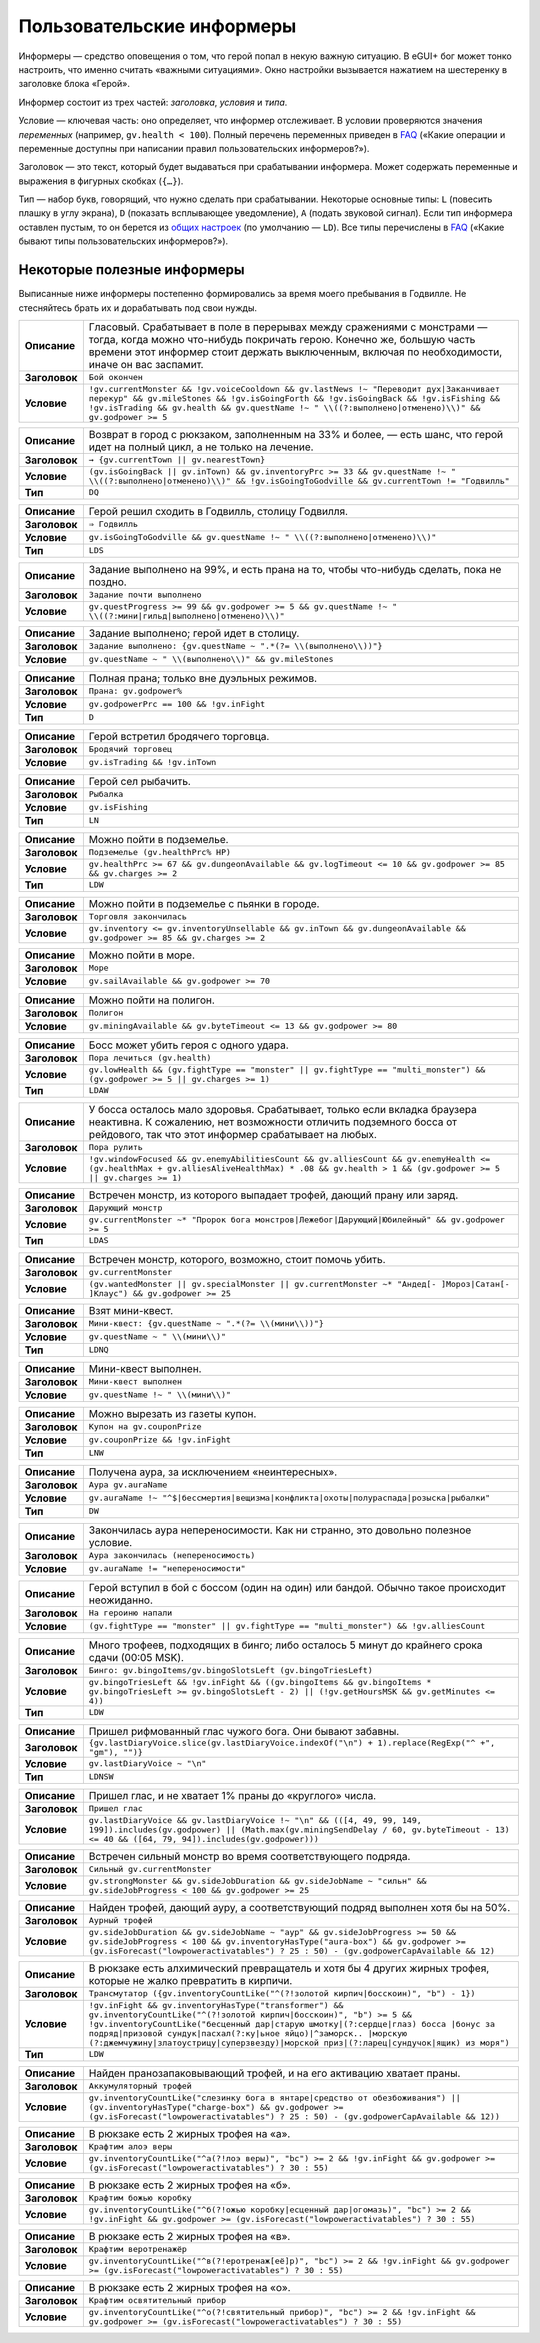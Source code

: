 ============================
 Пользовательские информеры
============================

Информеры — средство оповещения о том, что герой попал в некую важную ситуацию. В eGUI+ бог может
тонко настроить, что именно считать «важными ситуациями». Окно настройки вызывается нажатием
на шестеренку в заголовке блока «Герой».

Информер состоит из трех частей: *заголовка*, *условия* и *типа*.

Условие — ключевая часть: оно определяет, что информер отслеживает. В условии проверяются значения
*переменных* (например, ``gv.health < 100``). Полный перечень переменных приведен в FAQ_ («Какие
операции и переменные доступны при написании правил пользовательских информеров?»).

Заголовок — это текст, который будет выдаваться при срабатывании информера. Может содержать
переменные и выражения в фигурных скобках (``{…}``).

Тип — набор букв, говорящий, что нужно сделать при срабатывании. Некоторые основные типы: ``L``
(повесить плашку в углу экрана), ``D`` (показать всплывающее уведомление), ``A`` (подать звуковой
сигнал). Если тип информера оставлен пустым, то он берется из `общих настроек`_ (по умолчанию —
``LD``). Все типы перечислены в FAQ_ («Какие бывают типы пользовательских информеров?»).

.. _FAQ: https://gv.erinome.net/godville/?show=FAQ
.. _общих настроек: https://godville.net/user/profile#ui_settings


------------------------------
 Некоторые полезные информеры
------------------------------

Выписанные ниже информеры постепенно формировались за время моего пребывания в Годвилле. Не
стесняйтесь брать их и дорабатывать под свои нужды.

.. [[[cog
    import informers
    informers.generate(R"""
    - desc: >-
        Гласовый. Срабатывает в поле в перерывах между сражениями с монстрами — тогда, когда можно
        что-нибудь покричать герою. Конечно же, большую часть времени этот информер стоит держать
        выключенным, включая по необходимости, иначе он вас заспамит.
      title: Бой окончен
      expr: >-
        !gv.currentMonster && !gv.voiceCooldown && gv.lastNews !~ "Переводит дух|Заканчивает перекур" && gv.mileStones && !gv.isGoingForth && !gv.isGoingBack && !gv.isFishing && !gv.isTrading && gv.health && gv.questName !~ " \\((?:выполнено|отменено)\\)" && gv.godpower >= 5

    - desc: >-
        Возврат в город с рюкзаком, заполненным на 33% и более, — есть шанс, что герой идет
        на полный цикл, а не только на лечение.
      title: → {gv.currentTown || gv.nearestTown}
      expr: >-
        (gv.isGoingBack || gv.inTown) && gv.inventoryPrc >= 33 && gv.questName !~ " \\((?:выполнено|отменено)\\)" && !gv.isGoingToGodville && gv.currentTown != "Годвилль"
      mode: DQ

    - desc: >-
        Герой решил сходить в Годвилль, столицу Годвилля.
      title: ⇒ Годвилль
      expr: >-
        gv.isGoingToGodville && gv.questName !~ " \\((?:выполнено|отменено)\\)"
      mode: LDS

    - desc: >-
        Задание выполнено на 99%, и есть прана на то, чтобы что-нибудь сделать, пока не поздно.
      title: Задание почти выполнено
      expr: >-
        gv.questProgress >= 99 && gv.godpower >= 5 && gv.questName !~ " \\((?:мини|гильд|выполнено|отменено)\\)"

    - desc: >-
        Задание выполнено; герой идет в столицу.
      title: >-
        Задание выполнено: {gv.questName ~ ".*(?= \\(выполнено\\))"}
      expr: >-
        gv.questName ~ " \\(выполнено\\)" && gv.mileStones

    - desc: >-
        Полная прана; только вне дуэльных режимов.
      title: >-
        Прана: gv.godpower%
      expr: >-
        gv.godpowerPrc == 100 && !gv.inFight
      mode: D

    - desc: >-
        Герой встретил бродячего торговца.
      title: Бродячий торговец
      expr: >-
        gv.isTrading && !gv.inTown

    - desc: >-
        Герой сел рыбачить.
      title: Рыбалка
      expr: >-
        gv.isFishing
      mode: LN

    - desc: >-
        Можно пойти в подземелье.
      title: Подземелье (gv.healthPrc% HP)
      expr: >-
        gv.healthPrc >= 67 && gv.dungeonAvailable && gv.logTimeout <= 10 && gv.godpower >= 85 && gv.charges >= 2
      mode: LDW

    - desc: >-
        Можно пойти в подземелье с пьянки в городе.
      title: Торговля закончилась
      expr: >-
        gv.inventory <= gv.inventoryUnsellable && gv.inTown && gv.dungeonAvailable && gv.godpower >= 85 && gv.charges >= 2

    - desc: >-
        Можно пойти в море.
      title: Море
      expr: >-
        gv.sailAvailable && gv.godpower >= 70

    - desc: >-
        Можно пойти на полигон.
      title: Полигон
      expr: >-
        gv.miningAvailable && gv.byteTimeout <= 13 && gv.godpower >= 80

    - desc: >-
        Босс может убить героя с одного удара.
      title: Пора лечиться (gv.health)
      expr: >-
        gv.lowHealth && (gv.fightType == "monster" || gv.fightType == "multi_monster") && (gv.godpower >= 5 || gv.charges >= 1)
      mode: LDAW

    - desc: >-
        У босса осталось мало здоровья. Срабатывает, только если вкладка браузера неактивна.
        К сожалению, нет возможности отличить подземного босса от рейдового, так что этот информер
        срабатывает на любых.
      title: Пора рулить
      expr: >-
        !gv.windowFocused && gv.enemyAbilitiesCount && gv.alliesCount && gv.enemyHealth <= (gv.healthMax + gv.alliesAliveHealthMax) * .08 && gv.health > 1 && (gv.godpower >= 5 || gv.charges >= 1)

    - desc: >-
        Встречен монстр, из которого выпадает трофей, дающий прану или заряд.
      title: Дарующий монстр
      expr: >-
        gv.currentMonster ~* "Пророк бога монстров|Лежебог|Дарующий|Юбилейный" && gv.godpower >= 5
      mode: LDAS

    - desc: >-
        Встречен монстр, которого, возможно, стоит помочь убить.
      title: gv.currentMonster
      expr: >-
        (gv.wantedMonster || gv.specialMonster || gv.currentMonster ~* "Андед[- ]Мороз|Сатан[- ]Клаус") && gv.godpower >= 25

    - desc: >-
        Взят мини-квест.
      title: >-
        Мини-квест: {gv.questName ~ ".*(?= \\(мини\\))"}
      expr: >-
        gv.questName ~ " \\(мини\\)"
      mode: LDNQ

    - desc: >-
        Мини-квест выполнен.
      title: Мини-квест выполнен
      expr: >-
        gv.questName !~ " \\(мини\\)"

    - desc: >-
        Можно вырезать из газеты купон.
      title: Купон на gv.couponPrize
      expr: >-
        gv.couponPrize && !gv.inFight
      mode: LNW

    - desc: >-
        Получена аура, за исключением «неинтересных».
      title: Аура gv.auraName
      expr: >-
        gv.auraName !~ "^$|бессмертия|вещизма|конфликта|охоты|полураспада|розыска|рыбалки"
      mode: DW

    - desc: >-
        Закончилась аура непереносимости. Как ни странно, это довольно полезное условие.
      title: Аура закончилась (непереносимость)
      expr: >-
        gv.auraName != "непереносимости"

    - desc: >-
        Герой вступил в бой с боссом (один на один) или бандой. Обычно такое происходит неожиданно.
      title: На героиню напали
      expr: >-
        (gv.fightType == "monster" || gv.fightType == "multi_monster") && !gv.alliesCount

    - desc: >-
        Много трофеев, подходящих в бинго; либо осталось 5 минут до крайнего срока сдачи
        (00:05 MSK).
      title: >-
        Бинго: gv.bingoItems/gv.bingoSlotsLeft (gv.bingoTriesLeft)
      expr: >-
        gv.bingoTriesLeft && !gv.inFight && ((gv.bingoItems && gv.bingoItems * gv.bingoTriesLeft >= gv.bingoSlotsLeft - 2) || (!gv.getHoursMSK && gv.getMinutes <= 4))
      mode: LDW

    - desc: >-
        Пришел рифмованный глас чужого бога. Они бывают забавны.
      title: >-
        {gv.lastDiaryVoice.slice(gv.lastDiaryVoice.indexOf("\n") + 1).replace(RegExp("^ +", "gm"), "")}
      expr: >-
        gv.lastDiaryVoice ~ "\n"
      mode: LDNSW

    - desc: >-
        Пришел глас, и не хватает 1% праны до «круглого» числа.
      title: Пришел глас
      expr: >-
        gv.lastDiaryVoice && gv.lastDiaryVoice !~ "\n" && (([4, 49, 99, 149, 199]).includes(gv.godpower) || (Math.max(gv.miningSendDelay / 60, gv.byteTimeout - 13) <= 40 && ([64, 79, 94]).includes(gv.godpower)))

    - desc: >-
        Встречен сильный монстр во время соответствующего подряда.
      title: Сильный gv.currentMonster
      expr: >-
        gv.strongMonster && gv.sideJobDuration && gv.sideJobName ~ "сильн" && gv.sideJobProgress < 100 && gv.godpower >= 25

    - desc: >-
        Найден трофей, дающий ауру, а соответствующий подряд выполнен хотя бы на 50%.
      title: Аурный трофей
      expr: >-
        gv.sideJobDuration && gv.sideJobName ~ "аур" && gv.sideJobProgress >= 50 && gv.sideJobProgress < 100 && gv.inventoryHasType("aura-box") && gv.godpower >= (gv.isForecast("lowpoweractivatables") ? 25 : 50) - (gv.godpowerCapAvailable && 12)

    - desc: >-
        В рюкзаке есть алхимический превращатель и хотя бы 4 других жирных трофея, которые не жалко
        превратить в кирпичи.
      title: Трансмутатор ({gv.inventoryCountLike("^(?!золотой кирпич|босскоин)", "b") - 1})
      expr: >-
        !gv.inFight && gv.inventoryHasType("transformer") && gv.inventoryCountLike("^(?!золотой кирпич|босскоин)", "b") >= 5 && !gv.inventoryCountLike("бесценный дар|старую шмотку|(?:сердце|глаз) босса |бонус за подряд|призовой сундук|пасхал(?:ку|ьное яйцо)|^заморск.. |морскую (?:джемчужину|златоустрицу|суперзвезду)|морской приз|(?:ларец|сундучок|ящик) из моря")
      mode: LDW

    - desc: >-
        Найден пранозапаковывающий трофей, и на его активацию хватает праны.
      title: Аккумуляторный трофей
      expr: >-
        gv.inventoryCountLike("слезинку бога в янтаре|средство от обезбоживания") || (gv.inventoryHasType("charge-box") && gv.godpower >= (gv.isForecast("lowpoweractivatables") ? 25 : 50) - (gv.godpowerCapAvailable && 12))

    - desc: >-
        В рюкзаке есть 2 жирных трофея на «а».
      title: Крафтим алоэ веры
      expr: >-
        gv.inventoryCountLike("^а(?!лоэ веры)", "bc") >= 2 && !gv.inFight && gv.godpower >= (gv.isForecast("lowpoweractivatables") ? 30 : 55)

    - desc: >-
        В рюкзаке есть 2 жирных трофея на «б».
      title: Крафтим божью коробку
      expr: >-
        gv.inventoryCountLike("^б(?!ожью коробку|есценный дар|огомазь)", "bc") >= 2 && !gv.inFight && gv.godpower >= (gv.isForecast("lowpoweractivatables") ? 30 : 55)

    - desc: >-
        В рюкзаке есть 2 жирных трофея на «в».
      title: Крафтим веротренажёр
      expr: >-
        gv.inventoryCountLike("^в(?!еротренаж[её]р)", "bc") >= 2 && !gv.inFight && gv.godpower >= (gv.isForecast("lowpoweractivatables") ? 30 : 55)

    - desc: >-
        В рюкзаке есть 2 жирных трофея на «о».
      title: Крафтим освятительный прибор
      expr: >-
        gv.inventoryCountLike("^о(?!святительный прибор)", "bc") >= 2 && !gv.inFight && gv.godpower >= (gv.isForecast("lowpoweractivatables") ? 30 : 55)
    """)
    ]]]
.. list-table::
    :stub-columns: 1
    :widths: 1 50

    * - Описание
      - Гласовый. Срабатывает в поле в перерывах между сражениями с монстрами — тогда, когда можно что-нибудь покричать герою. Конечно же, большую часть времени этот информер стоит держать выключенным, включая по необходимости, иначе он вас заспамит.
    * - Заголовок
      - ``Бой окончен``
    * - Условие
      - ``!gv.currentMonster && !gv.voiceCooldown && gv.lastNews !~ "Переводит дух|Заканчивает перекур" && gv.mileStones && !gv.isGoingForth && !gv.isGoingBack && !gv.isFishing && !gv.isTrading && gv.health && gv.questName !~ " \\((?:выполнено|отменено)\\)" && gv.godpower >= 5``
.. list-table::
    :stub-columns: 1
    :widths: 1 50

    * - Описание
      - Возврат в город с рюкзаком, заполненным на 33% и более, — есть шанс, что герой идет на полный цикл, а не только на лечение.
    * - Заголовок
      - ``→ {gv.currentTown || gv.nearestTown}``
    * - Условие
      - ``(gv.isGoingBack || gv.inTown) && gv.inventoryPrc >= 33 && gv.questName !~ " \\((?:выполнено|отменено)\\)" && !gv.isGoingToGodville && gv.currentTown != "Годвилль"``
    * - Тип
      - ``DQ``
.. list-table::
    :stub-columns: 1
    :widths: 1 50

    * - Описание
      - Герой решил сходить в Годвилль, столицу Годвилля.
    * - Заголовок
      - ``⇒ Годвилль``
    * - Условие
      - ``gv.isGoingToGodville && gv.questName !~ " \\((?:выполнено|отменено)\\)"``
    * - Тип
      - ``LDS``
.. list-table::
    :stub-columns: 1
    :widths: 1 50

    * - Описание
      - Задание выполнено на 99%, и есть прана на то, чтобы что-нибудь сделать, пока не поздно.
    * - Заголовок
      - ``Задание почти выполнено``
    * - Условие
      - ``gv.questProgress >= 99 && gv.godpower >= 5 && gv.questName !~ " \\((?:мини|гильд|выполнено|отменено)\\)"``
.. list-table::
    :stub-columns: 1
    :widths: 1 50

    * - Описание
      - Задание выполнено; герой идет в столицу.
    * - Заголовок
      - ``Задание выполнено: {gv.questName ~ ".*(?= \\(выполнено\\))"}``
    * - Условие
      - ``gv.questName ~ " \\(выполнено\\)" && gv.mileStones``
.. list-table::
    :stub-columns: 1
    :widths: 1 50

    * - Описание
      - Полная прана; только вне дуэльных режимов.
    * - Заголовок
      - ``Прана: gv.godpower%``
    * - Условие
      - ``gv.godpowerPrc == 100 && !gv.inFight``
    * - Тип
      - ``D``
.. list-table::
    :stub-columns: 1
    :widths: 1 50

    * - Описание
      - Герой встретил бродячего торговца.
    * - Заголовок
      - ``Бродячий торговец``
    * - Условие
      - ``gv.isTrading && !gv.inTown``
.. list-table::
    :stub-columns: 1
    :widths: 1 50

    * - Описание
      - Герой сел рыбачить.
    * - Заголовок
      - ``Рыбалка``
    * - Условие
      - ``gv.isFishing``
    * - Тип
      - ``LN``
.. list-table::
    :stub-columns: 1
    :widths: 1 50

    * - Описание
      - Можно пойти в подземелье.
    * - Заголовок
      - ``Подземелье (gv.healthPrc% HP)``
    * - Условие
      - ``gv.healthPrc >= 67 && gv.dungeonAvailable && gv.logTimeout <= 10 && gv.godpower >= 85 && gv.charges >= 2``
    * - Тип
      - ``LDW``
.. list-table::
    :stub-columns: 1
    :widths: 1 50

    * - Описание
      - Можно пойти в подземелье с пьянки в городе.
    * - Заголовок
      - ``Торговля закончилась``
    * - Условие
      - ``gv.inventory <= gv.inventoryUnsellable && gv.inTown && gv.dungeonAvailable && gv.godpower >= 85 && gv.charges >= 2``
.. list-table::
    :stub-columns: 1
    :widths: 1 50

    * - Описание
      - Можно пойти в море.
    * - Заголовок
      - ``Море``
    * - Условие
      - ``gv.sailAvailable && gv.godpower >= 70``
.. list-table::
    :stub-columns: 1
    :widths: 1 50

    * - Описание
      - Можно пойти на полигон.
    * - Заголовок
      - ``Полигон``
    * - Условие
      - ``gv.miningAvailable && gv.byteTimeout <= 13 && gv.godpower >= 80``
.. list-table::
    :stub-columns: 1
    :widths: 1 50

    * - Описание
      - Босс может убить героя с одного удара.
    * - Заголовок
      - ``Пора лечиться (gv.health)``
    * - Условие
      - ``gv.lowHealth && (gv.fightType == "monster" || gv.fightType == "multi_monster") && (gv.godpower >= 5 || gv.charges >= 1)``
    * - Тип
      - ``LDAW``
.. list-table::
    :stub-columns: 1
    :widths: 1 50

    * - Описание
      - У босса осталось мало здоровья. Срабатывает, только если вкладка браузера неактивна. К сожалению, нет возможности отличить подземного босса от рейдового, так что этот информер срабатывает на любых.
    * - Заголовок
      - ``Пора рулить``
    * - Условие
      - ``!gv.windowFocused && gv.enemyAbilitiesCount && gv.alliesCount && gv.enemyHealth <= (gv.healthMax + gv.alliesAliveHealthMax) * .08 && gv.health > 1 && (gv.godpower >= 5 || gv.charges >= 1)``
.. list-table::
    :stub-columns: 1
    :widths: 1 50

    * - Описание
      - Встречен монстр, из которого выпадает трофей, дающий прану или заряд.
    * - Заголовок
      - ``Дарующий монстр``
    * - Условие
      - ``gv.currentMonster ~* "Пророк бога монстров|Лежебог|Дарующий|Юбилейный" && gv.godpower >= 5``
    * - Тип
      - ``LDAS``
.. list-table::
    :stub-columns: 1
    :widths: 1 50

    * - Описание
      - Встречен монстр, которого, возможно, стоит помочь убить.
    * - Заголовок
      - ``gv.currentMonster``
    * - Условие
      - ``(gv.wantedMonster || gv.specialMonster || gv.currentMonster ~* "Андед[- ]Мороз|Сатан[- ]Клаус") && gv.godpower >= 25``
.. list-table::
    :stub-columns: 1
    :widths: 1 50

    * - Описание
      - Взят мини-квест.
    * - Заголовок
      - ``Мини-квест: {gv.questName ~ ".*(?= \\(мини\\))"}``
    * - Условие
      - ``gv.questName ~ " \\(мини\\)"``
    * - Тип
      - ``LDNQ``
.. list-table::
    :stub-columns: 1
    :widths: 1 50

    * - Описание
      - Мини-квест выполнен.
    * - Заголовок
      - ``Мини-квест выполнен``
    * - Условие
      - ``gv.questName !~ " \\(мини\\)"``
.. list-table::
    :stub-columns: 1
    :widths: 1 50

    * - Описание
      - Можно вырезать из газеты купон.
    * - Заголовок
      - ``Купон на gv.couponPrize``
    * - Условие
      - ``gv.couponPrize && !gv.inFight``
    * - Тип
      - ``LNW``
.. list-table::
    :stub-columns: 1
    :widths: 1 50

    * - Описание
      - Получена аура, за исключением «неинтересных».
    * - Заголовок
      - ``Аура gv.auraName``
    * - Условие
      - ``gv.auraName !~ "^$|бессмертия|вещизма|конфликта|охоты|полураспада|розыска|рыбалки"``
    * - Тип
      - ``DW``
.. list-table::
    :stub-columns: 1
    :widths: 1 50

    * - Описание
      - Закончилась аура непереносимости. Как ни странно, это довольно полезное условие.
    * - Заголовок
      - ``Аура закончилась (непереносимость)``
    * - Условие
      - ``gv.auraName != "непереносимости"``
.. list-table::
    :stub-columns: 1
    :widths: 1 50

    * - Описание
      - Герой вступил в бой с боссом (один на один) или бандой. Обычно такое происходит неожиданно.
    * - Заголовок
      - ``На героиню напали``
    * - Условие
      - ``(gv.fightType == "monster" || gv.fightType == "multi_monster") && !gv.alliesCount``
.. list-table::
    :stub-columns: 1
    :widths: 1 50

    * - Описание
      - Много трофеев, подходящих в бинго; либо осталось 5 минут до крайнего срока сдачи (00:05 MSK).
    * - Заголовок
      - ``Бинго: gv.bingoItems/gv.bingoSlotsLeft (gv.bingoTriesLeft)``
    * - Условие
      - ``gv.bingoTriesLeft && !gv.inFight && ((gv.bingoItems && gv.bingoItems * gv.bingoTriesLeft >= gv.bingoSlotsLeft - 2) || (!gv.getHoursMSK && gv.getMinutes <= 4))``
    * - Тип
      - ``LDW``
.. list-table::
    :stub-columns: 1
    :widths: 1 50

    * - Описание
      - Пришел рифмованный глас чужого бога. Они бывают забавны.
    * - Заголовок
      - ``{gv.lastDiaryVoice.slice(gv.lastDiaryVoice.indexOf("\n") + 1).replace(RegExp("^ +", "gm"), "")}``
    * - Условие
      - ``gv.lastDiaryVoice ~ "\n"``
    * - Тип
      - ``LDNSW``
.. list-table::
    :stub-columns: 1
    :widths: 1 50

    * - Описание
      - Пришел глас, и не хватает 1% праны до «круглого» числа.
    * - Заголовок
      - ``Пришел глас``
    * - Условие
      - ``gv.lastDiaryVoice && gv.lastDiaryVoice !~ "\n" && (([4, 49, 99, 149, 199]).includes(gv.godpower) || (Math.max(gv.miningSendDelay / 60, gv.byteTimeout - 13) <= 40 && ([64, 79, 94]).includes(gv.godpower)))``
.. list-table::
    :stub-columns: 1
    :widths: 1 50

    * - Описание
      - Встречен сильный монстр во время соответствующего подряда.
    * - Заголовок
      - ``Сильный gv.currentMonster``
    * - Условие
      - ``gv.strongMonster && gv.sideJobDuration && gv.sideJobName ~ "сильн" && gv.sideJobProgress < 100 && gv.godpower >= 25``
.. list-table::
    :stub-columns: 1
    :widths: 1 50

    * - Описание
      - Найден трофей, дающий ауру, а соответствующий подряд выполнен хотя бы на 50%.
    * - Заголовок
      - ``Аурный трофей``
    * - Условие
      - ``gv.sideJobDuration && gv.sideJobName ~ "аур" && gv.sideJobProgress >= 50 && gv.sideJobProgress < 100 && gv.inventoryHasType("aura-box") && gv.godpower >= (gv.isForecast("lowpoweractivatables") ? 25 : 50) - (gv.godpowerCapAvailable && 12)``
.. list-table::
    :stub-columns: 1
    :widths: 1 50

    * - Описание
      - В рюкзаке есть алхимический превращатель и хотя бы 4 других жирных трофея, которые не жалко превратить в кирпичи.
    * - Заголовок
      - ``Трансмутатор ({gv.inventoryCountLike("^(?!золотой кирпич|босскоин)", "b") - 1})``
    * - Условие
      - ``!gv.inFight && gv.inventoryHasType("transformer") && gv.inventoryCountLike("^(?!золотой кирпич|босскоин)", "b") >= 5 && !gv.inventoryCountLike("бесценный дар|старую шмотку|(?:сердце|глаз) босса |бонус за подряд|призовой сундук|пасхал(?:ку|ьное яйцо)|^заморск.. |морскую (?:джемчужину|златоустрицу|суперзвезду)|морской приз|(?:ларец|сундучок|ящик) из моря")``
    * - Тип
      - ``LDW``
.. list-table::
    :stub-columns: 1
    :widths: 1 50

    * - Описание
      - Найден пранозапаковывающий трофей, и на его активацию хватает праны.
    * - Заголовок
      - ``Аккумуляторный трофей``
    * - Условие
      - ``gv.inventoryCountLike("слезинку бога в янтаре|средство от обезбоживания") || (gv.inventoryHasType("charge-box") && gv.godpower >= (gv.isForecast("lowpoweractivatables") ? 25 : 50) - (gv.godpowerCapAvailable && 12))``
.. list-table::
    :stub-columns: 1
    :widths: 1 50

    * - Описание
      - В рюкзаке есть 2 жирных трофея на «а».
    * - Заголовок
      - ``Крафтим алоэ веры``
    * - Условие
      - ``gv.inventoryCountLike("^а(?!лоэ веры)", "bc") >= 2 && !gv.inFight && gv.godpower >= (gv.isForecast("lowpoweractivatables") ? 30 : 55)``
.. list-table::
    :stub-columns: 1
    :widths: 1 50

    * - Описание
      - В рюкзаке есть 2 жирных трофея на «б».
    * - Заголовок
      - ``Крафтим божью коробку``
    * - Условие
      - ``gv.inventoryCountLike("^б(?!ожью коробку|есценный дар|огомазь)", "bc") >= 2 && !gv.inFight && gv.godpower >= (gv.isForecast("lowpoweractivatables") ? 30 : 55)``
.. list-table::
    :stub-columns: 1
    :widths: 1 50

    * - Описание
      - В рюкзаке есть 2 жирных трофея на «в».
    * - Заголовок
      - ``Крафтим веротренажёр``
    * - Условие
      - ``gv.inventoryCountLike("^в(?!еротренаж[её]р)", "bc") >= 2 && !gv.inFight && gv.godpower >= (gv.isForecast("lowpoweractivatables") ? 30 : 55)``
.. list-table::
    :stub-columns: 1
    :widths: 1 50

    * - Описание
      - В рюкзаке есть 2 жирных трофея на «о».
    * - Заголовок
      - ``Крафтим освятительный прибор``
    * - Условие
      - ``gv.inventoryCountLike("^о(?!святительный прибор)", "bc") >= 2 && !gv.inFight && gv.godpower >= (gv.isForecast("lowpoweractivatables") ? 30 : 55)``
.. [[[end]]] (checksum: 718eca19f5b7ee44078178dc6370b3aa)
